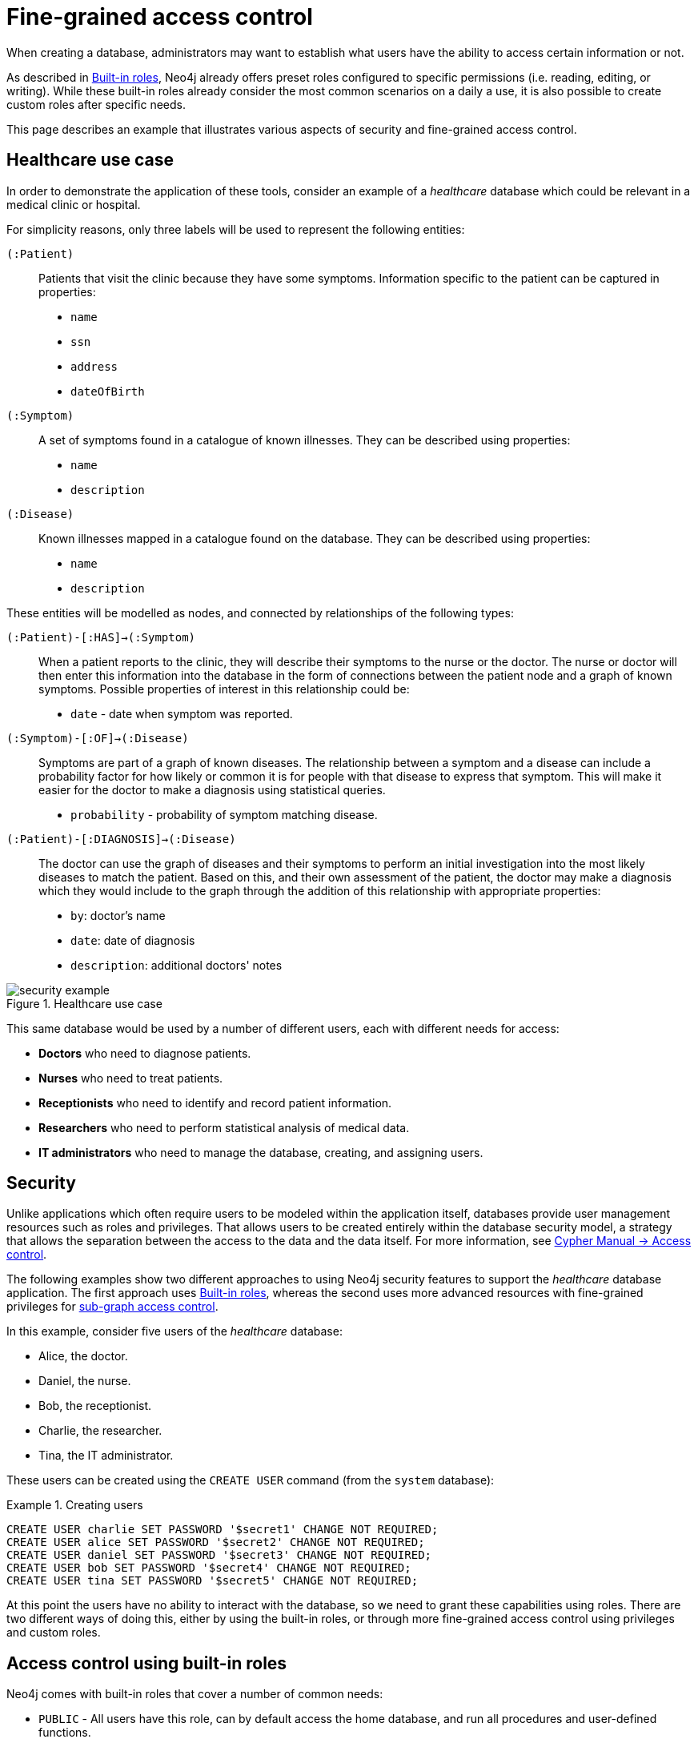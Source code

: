 [role=enterprise-edition]
[[auth-access-control]]
= Fine-grained access control
:description: Describes an example that illustrates various aspects of security and fine-grained access control. 

When creating a database, administrators may want to establish what users have the ability to access certain information or not.

As described in xref:authentication-authorization/built-in-roles/auth-built-in-roles[Built-in roles], Neo4j already offers preset roles configured to specific permissions (i.e. reading, editing, or writing). 
While these built-in roles already consider the most common scenarios on a daily a use, it is also possible to create custom roles after specific needs. 

This page describes an example that illustrates various aspects of security and fine-grained access control.

[[auth-access-control-use-case]]
== Healthcare use case

In order to demonstrate the application of these tools, consider an example of a _healthcare_ database which could be relevant in a medical clinic or hospital.

For simplicity reasons, only three labels will be used to represent the following entities:

[.compact]
`(:Patient)`::
Patients that visit the clinic because they have some symptoms.
Information specific to the patient can be captured in properties:
+
* `name`
* `ssn`
* `address`
* `dateOfBirth`

`(:Symptom)`::
A set of symptoms found in a catalogue of known illnesses.
They can be described using properties:
+
* `name`
* `description`

`(:Disease)`::
Known illnesses mapped in a catalogue found on the database. 
They can be described using properties:
+
* `name`
* `description`

These entities will be modelled as nodes, and connected by relationships of the following types:

[.compact]
`(:Patient)-[:HAS]->(:Symptom)`::
When a patient reports to the clinic, they will describe their symptoms to the nurse or the doctor.
The nurse or doctor will then enter this information into the database in the form of connections between the patient node and a graph of known symptoms.
Possible properties of interest in this relationship could be:
+
* `date` - date when symptom was reported.

`(:Symptom)-[:OF]->(:Disease)`::
Symptoms are part of a graph of known diseases.
The relationship between a symptom and a disease can include a probability factor for how likely or common it is for people with that disease to express that symptom.
This will make it easier for the doctor to make a diagnosis using statistical queries.
+
* `probability` - probability of symptom matching disease.

`(:Patient)-[:DIAGNOSIS]->(:Disease)`::
The doctor can use the graph of diseases and their symptoms to perform an initial investigation into the most likely diseases to match the patient.
Based on this, and their own assessment of the patient, the doctor may make a diagnosis which they would include to the graph through the addition of this relationship with appropriate properties:
+
* `by`: doctor's name
* `date`: date of diagnosis
* `description`: additional doctors' notes

image::security-example.png[title="Healthcare use case", role="middle"]

This same database would be used by a number of different users, each with different needs for access:

* *Doctors* who need to diagnose patients.
* *Nurses* who need to treat patients.
* *Receptionists* who need to identify and record patient information.
* *Researchers* who need to perform statistical analysis of medical data.
* *IT administrators* who need to manage the database, creating, and assigning users.


[[auth-access-control-security]]
== Security

Unlike applications which often require users to be modeled within the application itself, databases provide user management resources such as roles and privileges.
That allows users to be created entirely within the database security model, a strategy that allows the separation between the access to the data and the data itself.
For more information, see link:/docs/cypher-manual/{neo4j-version}/access-control/[Cypher Manual -> Access control].

The following examples show two different approaches to using Neo4j security features to support the _healthcare_ database application.
The first approach uses xref:authentication-authorization/built-in-roles/auth-built-in-roles[Built-in roles], whereas the second uses more advanced resources with fine-grained privileges for <<auth-access-control-using-privileges, sub-graph access control>>.

In this example, consider five users of the _healthcare_ database:

* Alice, the doctor.
* Daniel, the nurse.
* Bob, the receptionist.
* Charlie, the researcher.
* Tina, the IT administrator.

These users can be created using the `CREATE USER` command (from the `system` database):

.Creating users
====

[source, cypher]
----
CREATE USER charlie SET PASSWORD '$secret1' CHANGE NOT REQUIRED;
CREATE USER alice SET PASSWORD '$secret2' CHANGE NOT REQUIRED;
CREATE USER daniel SET PASSWORD '$secret3' CHANGE NOT REQUIRED;
CREATE USER bob SET PASSWORD '$secret4' CHANGE NOT REQUIRED;
CREATE USER tina SET PASSWORD '$secret5' CHANGE NOT REQUIRED;
----

====


At this point the users have no ability to interact with the database, so we need to grant these capabilities using roles.
There are two different ways of doing this, either by using the built-in roles, or through more fine-grained access control using privileges and custom roles.


[[auth-access-control-using-built-in-roles]]
== Access control using built-in roles

Neo4j comes with built-in roles that cover a number of common needs:

* `PUBLIC` - All users have this role, can by default access the home database, and run all procedures and user-defined functions.
* `reader` - Can read data from all databases.
* `editor` - Can read and update all databases, but not expand the schema with new labels, relationship types or property names.
* `publisher` - Can read and edit, as well as add new labels, relationship types, and property names.
* `architect` - Has all the capabilities of the publisher as well as the ability to manage indexes and constraints.
* `admin` - Can perform architect actions as well as manage databases, users, roles, and privileges.

Consider Charlie from the example of users. As a researcher, he will not need write access to the database, so he is assigned the `reader` role.

On the other hand, Alice (the doctor), Daniel (the nurse), and Bob (the receptionist) all need to update the database with new patient information, but do not need to expand the schema with new labels, relationship types, property names or indexes. 
For this reason, it is possible to assign them all the `editor` role.

In the case of Tina, the IT admnistrator who installs and manages the database, in order to do her job, she needs to be assigned the `admin` role. 

Here is how to grant roles to the users:

.Granting roles
====

[source, cypher]
----
GRANT ROLE reader TO charlie;
GRANT ROLE editor TO alice;
GRANT ROLE editor TO daniel;
GRANT ROLE editor TO bob;
GRANT ROLE admin TO tina;
----

====

[[auth-access-control-using-privileges]]
== Sub-graph access control using privileges]

A limitation of the previously described approach is that it does allow all users to see all the data on the database.
In many real-world scenarios though, it would be preferable to establish some access restrictions.

For example, you may want to limit the researcher's access to the patients' personal information or restrict the receptionist from writing new labels on the database.
While these restrictions could be coded into the application layer, it is possible and rather *more secure* to enforce fine-grained restrictions directly within the Neo4j security model by creating custom roles and assigning specific privileges to them.

Since new custom roles will be created, it is important to first revoke the current roles from the users assigned to them:

[source, cypher]
----
REVOKE ROLE reader FROM charlie;
REVOKE ROLE editor FROM alice;
REVOKE ROLE editor FROM daniel;
REVOKE ROLE editor FROM bob;
REVOKE ROLE admin FROM tina;
----
====

Now you can create custom roles based on the concept of _privileges_, which allow more control over what each user is capable of doing.
To properly assign those privileges, start by identifying each type of user:

[.compact]
Doctor::
Should be able to read and write most of the graph, but be prevented from reading the patients' address.
Has the permission to save _diagnoses_ to the database, but not expand the schema with new concepts.
Receptionist::
Should be able to read and write all patient data, but not be able to see the symptoms, diseases, or diagnoses.
Researcher::
Should be able to perform statistical analysis of all data, except patients’ personal information, to which they should have restricted access. 
To illustrate two different ways of setting up the same effective privileges, two roles will be created for comparison.
Nurse::
Should be able to perform all tasks that both the doctor and the receptionist can do.
Granting both roles (doctor and receptionist) to the nurse does not work as expected. 
It will be demonstrated why you should create a dedicated `nurse` role instead.
Junior nurse::
While the senior nurse is able to save diagnoses just as a doctor can, some nurses (junior) might not be allowed to do that.
Creating another role from scratch is an option, but the same output can be achieved by combining the `nurse` role with a new `disableDiagnoses` role that specifically restricts that activity.
IT administrator::
This role is very similar to the built-in `admin` role, except that it should not allow access to the patients' `SSN` or be able to save a diagnosis, a privilege restricted to medical professionals.
To achieve this, the built-in `admin` role can be copied and modified accordingly.
User manager::
This user should have similar access as the IT administrator, but with more restrictions.
To achieve that, a new role can be created from scratch and only specific administrative capabilities can be assigned to it.

// .Creating custom roles
// ====
// [source, cypher]
// ----
// CREATE ROLE doctor;
// CREATE ROLE receptionist;
// CREATE ROLE nurse;
// CREATE ROLE researcherB;
// CREATE ROLE researcherW;
// CREATE ROLE disableDiagnoses;
// CREATE ROLE itadmin AS COPY OF admin;
// CREATE ROLE userManager;
// ----
// ====

Before creating the new roles and assigning them to Alice, Bob, Daniel, Charlie, and Tina, it is important to define the privileges each role should have.
Since all users need `ACCESS` privilege to the `healthcare` database, this can be set through the `PUBLIC` role instead of all the individual roles:

====
[source, cypher]
----
GRANT ACCESS ON DATABASE healthcare TO PUBLIC;
----
====

=== Privileges of `itadmin`

This role can be created as a copy of the built-in `admin` role:

====
[source, cypher, role=systemcmd]
----
CREATE ROLE itadmin AS COPY OF admin;
----
====

Then you need to *deny* the two specific actions this role is not supposed to perform:

* Read any patients' social security number (`SSN`).
* Submit medical diagnoses.

====
[source, cypher, role=systemcmd]
----
DENY READ {ssn} ON GRAPH healthcare NODES Patient TO itadmin;
DENY CREATE ON GRAPH healthcare RELATIONSHIPS DIAGNOSIS TO itadmin;
----
====

The complete set of privileges available to users assigned the `itadmin` role can be viewed using the following command:

====
[source, cypher, role=systemcmd]
----
SHOW ROLE itadmin PRIVILEGES AS COMMANDS;
----
----
+-------------------------------------------------------------------------+
| command                                                                 |
+-------------------------------------------------------------------------+
| "GRANT ACCESS ON DATABASE * TO `itadmin`"                               |
| "GRANT MATCH {*} ON GRAPH * NODE * TO `itadmin`"                        |
| "GRANT MATCH {*} ON GRAPH * RELATIONSHIP * TO `itadmin`"                |
| "GRANT WRITE ON GRAPH * TO `itadmin`"                                   |
| "GRANT INDEX MANAGEMENT ON DATABASE * TO `itadmin`"                     |
| "GRANT CONSTRAINT MANAGEMENT ON DATABASE * TO `itadmin`"                |
| "GRANT NAME MANAGEMENT ON DATABASE * TO `itadmin`"                      |
| "GRANT START ON DATABASE * TO `itadmin`"                                |
| "GRANT STOP ON DATABASE * TO `itadmin`"                                 |
| "GRANT TRANSACTION MANAGEMENT (*) ON DATABASE * TO `itadmin`"           |
| "GRANT ALL DBMS PRIVILEGES ON DBMS TO `itadmin`"                        |
| "DENY READ {ssn} ON GRAPH `healthcare` NODE Patient TO `itadmin`"       |
| "DENY CREATE ON GRAPH `healthcare` RELATIONSHIP DIAGNOSIS TO `itadmin`" |
+-------------------------------------------------------------------------+
----
====

[NOTE]
====
Privileges that were granted or denied earlier can be revoked using link:/docs/cypher-manual/{neo4j-version}/access-control/manage-privileges/#access-control-revoke-privileges[the `REVOKE` command].
====

To provide the IT administrator `tina` these privileges, she must be assigned the new role `itadmin`:

====
[source, cypher, role=systemcmd]
----
neo4j@system> GRANT ROLE itadmin TO tina;
----
====

To demonstrate that Tina is not able to see the patients' `SSN`, you can login to `healthcare` as `tina` and run the query:

[source, cypher]
----
MATCH (n:Patient)
 WHERE n.dateOfBirth < date('1972-06-12')
RETURN n.name, n.ssn, n.address, n.dateOfBirth;
----

----
+--------------------------------------------------------------------+
| n.name          | n.ssn | n.address                | n.dateOfBirth |
+--------------------------------------------------------------------+
| "Mary Stone"    | NULL  | "1 secret way, downtown" | 1970-01-15    |
| "Ally Anderson" | NULL  | "1 secret way, downtown" | 1970-08-20    |
| "Sally Stone"   | NULL  | "1 secret way, downtown" | 1970-03-12    |
| "Jane Stone"    | NULL  | "1 secret way, downtown" | 1970-07-21    |
| "Ally Svensson" | NULL  | "1 secret way, downtown" | 1971-08-15    |
| "Jane Svensson" | NULL  | "1 secret way, downtown" | 1972-05-12    |
| "Ally Svensson" | NULL  | "1 secret way, downtown" | 1971-07-30    |
+--------------------------------------------------------------------+
----

The results make it seem as if these nodes do not even have an `SSN` field.
This is a key feature of the security model, that users cannot tell the difference between data that is not there, and data that is hidden using fine-grained read privileges.

Now considering that the `itadmin` role was denied the ability to save diagnoses (as this is a critical medical function reserved for only doctors and senior medical staff), you can test that by trying to create `DIAGNOSIS` relationships:

[source, cypher]
----
MATCH (n:Patient), (d:Disease)
CREATE (n)-[:DIAGNOSIS]->(d);
----

[role=erroronlyqueryresult]
----
Create relationship with type 'DIAGNOSIS' is not allowed for user 'tina' with roles [PUBLIC, itadmin].
----

[NOTE]
====
Restrictions to reading data do not result in errors, they only make it appear as if the data is not there.
However, restrictions to updating the graph will output an appropriate error when the user attempts to perform this action they are not allowed to.
====

=== Privileges of `researcher`

The researcher Charlie was previously a read-only user.
To assign him the desired permissions, you can do something similar to what was done with the `itadmin` role, this time copying and modifying the `reader` role.

Another way to do it is by creating a new role from scratch and then either granting or denying a list of privileges:

* *Denying privileges*:
+
You can grant the role `researcher` the ability to find all nodes and read all properties (much like the `reader` role), but deny read access to the `Patient` properties.
This way, the researcher will be unable to see patients' information such as `name`, `SSN`, and `address`.
This approach has a problem though: if more properties are added to the `Patient` nodes _after_ the restrictions were assigned to the `researcher` role, these new properties will automatically be visible to the researcher -- a possibly undesirable outcome.
+
To avoid that, you can rather deny _specific_ privileges:
+
[source, cypher, role=systemdb]
----
// First create the role
CREATE ROLE researcherB;
// Then grant access to everything
GRANT MATCH {*}
    ON GRAPH healthcare
    TO researcherB;
// And deny read on specific node properties
DENY READ {name, address, ssn}
    ON GRAPH healthcare
    NODES Patient
    TO researcherB;
// And finally deny traversal of the doctors diagnosis
DENY TRAVERSE
    ON GRAPH healthcare
    RELATIONSHIPS DIAGNOSIS
    TO researcherB;
----
====

* *Granting privileges*:
+
Another alternative is to only provide specific access to the properties the researcher is allowed to see.
This way, the addition of new properties (for instance, to a `Patient` node) will not automatically make them visible to users assigned with this role.
In case you wish to make them visible though, you will need to explicitly grant read access:

[source, cypher]
----
// Create the role first
CREATE ROLE researcherW
// Allow the researcher to find all nodes
GRANT TRAVERSE
    ON GRAPH healthcare
    NODES *
    TO researcherW;
// Now only allow the researcher to traverse specific relationships
GRANT TRAVERSE
    ON GRAPH healthcare
    RELATIONSHIPS HAS, OF
    TO researcherW;
// Allow reading of all properties of medical metadata
GRANT READ {*}
    ON GRAPH healthcare
    NODES Symptom, Disease
    TO researcherW;
// Allow reading of all properties of the disease-symptom relationship
GRANT READ {*}
    ON GRAPH healthcare
    RELATIONSHIPS OF
    TO researcherW;
// Only allow reading dateOfBirth for research purposes
GRANT READ {dateOfBirth}
    ON GRAPH healthcare
    NODES Patient
    TO researcherW;
----
====

In order to test that the researcher Charlie now has the specified privileges, assign him the `researcherB` role (with specifically denied privileges):

====
[source, cypher, role=systemcmd]
----
GRANT ROLE researcherB TO charlie;
----
====

You can also use a version of the `SHOW PRIVILEGES` command to see Charlie's access rights, which are a combination of those assigned to the `researcherB` and `PUBLIC` roles:

====
[source, cypher, role=systemcmd]
----
neo4j@system> SHOW USER charlie PRIVILEGES AS COMMANDS;
----
----
+-----------------------------------------------------------------------+
| command                                                               |
+-----------------------------------------------------------------------+
| "GRANT ACCESS ON HOME DATABASE TO $role"                              |
| "GRANT ACCESS ON DATABASE `healthcare` TO $role"                      |
| "GRANT EXECUTE PROCEDURE * ON DBMS TO $role"                          |
| "GRANT EXECUTE FUNCTION * ON DBMS TO $role"                           |
| "GRANT MATCH {*} ON GRAPH `healthcare` NODE * TO $role"               |
| "GRANT MATCH {*} ON GRAPH `healthcare` RELATIONSHIP * TO $role"       |
| "DENY TRAVERSE ON GRAPH `healthcare` RELATIONSHIP DIAGNOSIS TO $role" |
| "DENY READ {address} ON GRAPH `healthcare` NODE Patient TO $role"     |
| "DENY READ {name} ON GRAPH `healthcare` NODE Patient TO $role"        |
| "DENY READ {ssn} ON GRAPH `healthcare` NODE Patient TO $role"         |
+-----------------------------------------------------------------------+
----
====

Now when Charlie logs into the `healthcare` database and tries to run a command similar to the one previously used by the `itadmin`, he will see different results:

[source, cypher]
----
MATCH (n:Patient)
 WHERE n.dateOfBirth < date('1972-06-12')
RETURN n.name, n.ssn, n.address, n.dateOfBirth;
----

----
+--------------------------------------------+
| n.name | n.ssn | n.address | n.dateOfBirth |
+--------------------------------------------+
| NULL   | NULL  | NULL      | 1971-05-31    |
| NULL   | NULL  | NULL      | 1971-04-17    |
| NULL   | NULL  | NULL      | 1971-12-27    |
| NULL   | NULL  | NULL      | 1970-02-13    |
| NULL   | NULL  | NULL      | 1971-02-04    |
| NULL   | NULL  | NULL      | 1971-05-10    |
| NULL   | NULL  | NULL      | 1971-02-21    |
+--------------------------------------------+
----

Only the date of birth is available, so that the researcher Charlie may now perform statistical analysis, for example.
Another query Charlie could try is to find the ten diseases a patient younger than 25 is most likely to be diagnosed with, listed by probability:

[source, cypher]
----
WITH datetime() - duration({years:25}) AS timeLimit
MATCH (n:Patient)
WHERE n.dateOfBirth > date(timeLimit)
MATCH (n)-[h:HAS]->(s:Symptom)-[o:OF]->(d:Disease)
WITH d.name AS disease, o.probability AS prob
RETURN disease, sum(prob) AS score ORDER BY score DESC LIMIT 10;
----

----
+-------------------------------------------+
| disease               | score             |
+-------------------------------------------+
| "Acute Argitis"       | 95.05395287286318 |
| "Chronic Someitis"    | 88.7220337139605  |
| "Chronic Placeboitis" | 88.43609533058974 |
| "Acute Whatitis"      | 83.23493746472457 |
| "Acute Otheritis"     | 82.46129768949129 |
| "Chronic Otheritis"   | 82.03650063794025 |
| "Acute Placeboitis"   | 77.34207326583929 |
| "Acute Yellowitis"    | 76.34519967465832 |
| "Chronic Whatitis"    | 73.73968070128234 |
| "Chronic Yellowitis"  | 71.58791287376775 |
+-------------------------------------------+
----

If the `researcherB` role is revoked to Charlie, but `researcherW` is granted, when re-running these queries, the same results will be obtained.

[NOTE]
Privileges that were granted or denied earlier can be revoked using link:/docs/cypher-manual/{neo4j-version}/access-control/manage-privileges/#access-control-revoke-privileges[the `REVOKE` command].

=== Privileges of `doctor`

Doctors should be given the ability to read and write almost everything, except the patients' `address` property, for instance.
This role can be built from scratch by assigning full read and write access, and then specifically denying access to the `address` property:

====
[source, cypher]
----
CREATE ROLE doctor;
GRANT TRAVERSE ON GRAPH healthcare TO doctor;
GRANT READ {*} ON GRAPH healthcare TO doctor;
GRANT WRITE ON GRAPH healthcare TO doctor;
DENY READ {address} ON GRAPH healthcare NODES Patient TO doctor;
DENY SET PROPERTY {address} ON GRAPH healthcare NODES Patient TO doctor;
----
====

To allow the doctor Alice to have these privileges, grant her this new role:

====
[source, cypher]
----
neo4j@system> GRANT ROLE doctor TO alice;
----
====

To demonstrate that Alice is not able to see patient addresses, log in as `alice` to `healthcare` and run the query:

[source, cypher]
----
MATCH (n:Patient)
 WHERE n.dateOfBirth < date('1972-06-12')
RETURN n.name, n.ssn, n.address, n.dateOfBirth;
----

----
+-------------------------------------------------------+
| n.name          | n.ssn   | n.address | n.dateOfBirth |
+-------------------------------------------------------+
| "Jack Anderson" | 1234647 | NULL      | 1970-07-23    |
| "Joe Svensson"  | 1234659 | NULL      | 1972-06-07    |
| "Mary Jackson"  | 1234568 | NULL      | 1971-10-19    |
| "Jack Jackson"  | 1234583 | NULL      | 1971-05-04    |
| "Ally Smith"    | 1234590 | NULL      | 1971-12-07    |
| "Ally Stone"    | 1234606 | NULL      | 1970-03-29    |
| "Mark Smith"    | 1234610 | NULL      | 1971-03-30    |
+-------------------------------------------------------+
----

As result, the doctor has the expected privileges, including being able to see the patients' `SSN`, but not their address.

The doctor is also able to see all other node types:

[source, cypher]
----
MATCH (n) WITH labels(n) AS labels
RETURN labels, count(*);
----

----
+------------------------+
| labels      | count(*) |
+------------------------+
| ["Patient"] | 101      |
| ["Symptom"] | 10       |
| ["Disease"] | 12       |
+------------------------+
----

In addition, the doctor can traverse the graph, finding symptoms and diseases connected to patients:

[source, cypher]
----
MATCH (n:Patient)-[:HAS]->(s:Symptom)-[:OF]->(d:Disease)
  WHERE n.ssn = 1234657
RETURN n.name, d.name, count(s) AS score ORDER BY score DESC;
----

The resulting table shows which are the most likely diagnoses based on symptoms.
The doctor can use this table to facilitate further questioning and testing of the patient in order to decide on the final diagnosis.

----
+--------------------------------------------------+
| n.name           | d.name                | score |
+--------------------------------------------------+
| "Sally Anderson" | "Chronic Otheritis"   | 4     |
| "Sally Anderson" | "Chronic Yellowitis"  | 3     |
| "Sally Anderson" | "Chronic Placeboitis" | 3     |
| "Sally Anderson" | "Acute Whatitis"      | 2     |
| "Sally Anderson" | "Acute Yellowitis"    | 2     |
| "Sally Anderson" | "Chronic Someitis"    | 2     |
| "Sally Anderson" | "Chronic Argitis"     | 2     |
| "Sally Anderson" | "Chronic Whatitis"    | 2     |
| "Sally Anderson" | "Acute Someitis"      | 1     |
| "Sally Anderson" | "Acute Argitis"       | 1     |
| "Sally Anderson" | "Acute Otheritis"     | 1     |
+--------------------------------------------------+
----

Once the doctor has investigated further, they would be able to decide on the diagnosis and save that result to the database:

[source, cypher]
----
WITH datetime({epochmillis:timestamp()}) AS now
WITH now, date(now) as today
MATCH (p:Patient)
  WHERE p.ssn = 1234657
MATCH (d:Disease)
  WHERE d.name = "Chronic Placeboitis"
MERGE (p)-[i:DIAGNOSIS {by: 'Alice'}]->(d)
  ON CREATE SET i.created_at = now, i.updated_at = now, i.date = today
  ON MATCH SET i.updated_at = now
RETURN p.name, d.name, i.by, i.date, duration.between(i.created_at, i.updated_at) AS updated;
----

This allows the doctor to record their diagnosis as well as take note of previous diagnoses:

----
+----------------------------------------------------------------------------------------+
| p.name           | d.name                | i.by    | i.date     | updated              |
+----------------------------------------------------------------------------------------+
| "Sally Anderson" | "Chronic Placeboitis" | "Alice" | 2020-05-29 | P0M0DT213.076000000S |
+----------------------------------------------------------------------------------------+
----

[NOTE]
====
Creating the `DIAGNOSIS` relationship for the first time requires the privilege to create new types.
This is also true for the property names `doctor`, `created_at`, and `updated_at`.
It can be fixed by either granting the doctor `NAME MANAGEMENT` privileges or by pre-creating the missing types.
The latter would be more precise and can be achieved by running, as an administrator, the procedures `db.createRelationshipType` and `db.createProperty` with appropriate arguments.
====

=== Privileges of `receptionist`

Receptionists should only be able to manage patient information.
They are not allowed to find or read any other parts of the graph.
In addition, they should be able to create and delete patients, but not any other nodes:

====
[source, cypher, role=systemdb]
----
CREATE ROLE receptionist;
GRANT MATCH {*} ON GRAPH healthcare NODES Patient TO receptionist;
GRANT CREATE ON GRAPH healthcare NODES Patient TO receptionist;
GRANT DELETE ON GRAPH healthcare NODES Patient TO receptionist;
GRANT SET PROPERTY {*} ON GRAPH healthcare NODES Patient TO receptionist;
----
====

It would have been simpler to grant global `WRITE` privileges to the receptionist Bob.
However, this would have the unfortunate side effect of allowing him the ability to create other nodes, like new `Symptom` nodes, even though he would subsequently be unable to find or read those same nodes.
While there are use cases in which it is desirable to have roles able to create data they cannot read, that is not the case of this model.

With that in mind, grant the receptionist Bob his new `receptionist` role:

====
[source, cypher]
----
neo4j@system> GRANT ROLE receptionist TO bob;
----
====

With these privileges, if Bob tries to read the entire database, he will still only see the patients:

[source, cypher]
----
MATCH (n) WITH labels(n) AS labels
RETURN labels, count(*);
----

----
+------------------------+
| labels      | count(*) |
+------------------------+
| ["Patient"] | 101      |
+------------------------+
----

However, Bob is able to see all fields of the patients' records:

[source, cypher]
----
MATCH (n:Patient)
 WHERE n.dateOfBirth < date('1972-06-12')
RETURN n.name, n.ssn, n.address, n.dateOfBirth;
----

----
+----------------------------------------------------------------------+
| n.name          | n.ssn   | n.address                | n.dateOfBirth |
+----------------------------------------------------------------------+
| "Mark Stone"    | 1234666 | "1 secret way, downtown" | 1970-08-04    |
| "Sally Jackson" | 1234633 | "1 secret way, downtown" | 1970-10-21    |
| "Bob Stone"     | 1234581 | "1 secret way, downtown" | 1972-02-16    |
| "Ally Anderson" | 1234582 | "1 secret way, downtown" | 1970-05-13    |
| "Mark Svensson" | 1234594 | "1 secret way, downtown" | 1970-01-16    |
| "Bob Anderson"  | 1234597 | "1 secret way, downtown" | 1970-09-23    |
| "Jack Svensson" | 1234599 | "1 secret way, downtown" | 1971-02-13    |
| "Mark Jackson"  | 1234618 | "1 secret way, downtown" | 1970-03-28    |
| "Jack Jackson"  | 1234623 | "1 secret way, downtown" | 1971-04-02    |
+----------------------------------------------------------------------+
----

[[detach-delete-restricted-user]]

With the `receptionist` role, Bob can delete any new patient nodes he has just created, but he will not be able to delete patients that have already received diagnoses, since those are connected to parts of the graph that Bob cannot see. 
Here is a demonstration of both scenarios:

[source, cypher]
----
CREATE (n:Patient {
  ssn:87654321,
  name: 'Another Patient',
  email: 'another@example.com',
  address: '1 secret way, downtown',
  dateOfBirth: date('2001-01-20')
})
RETURN n.name, n.dateOfBirth;
----

----
+-----------------------------------+
| n.name            | n.dateOfBirth |
+-----------------------------------+
| "Another Patient" | 2001-01-20    |
+-----------------------------------+
----

The receptionist is able to modify any patient record:

[source, cypher]
----
MATCH (n:Patient)
WHERE n.ssn = 87654321
SET n.address = '2 streets down, uptown'
RETURN n.name, n.dateOfBirth, n.address;
----

----
+--------------------------------------------------------------+
| n.name            | n.dateOfBirth | n.address                |
+--------------------------------------------------------------+
| "Another Patient" | 2001-01-20    | "2 streets down, uptown" |
+--------------------------------------------------------------+
----

The receptionist is also able to delete this recently created patient because it is not connected to any other records:

[source, cypher]
----
MATCH (n:Patient)
 WHERE n.ssn = 87654321
DETACH DELETE n;
----

However, if the receptionist attempts to delete a patient that has existing diagnoses, this will fail:

[source, cypher]
----
MATCH (n:Patient)
 WHERE n.ssn = 1234610
DETACH DELETE n;
----

[role=erroronlyqueryresult]
----
org.neo4j.graphdb.ConstraintViolationException: Cannot delete node<42>, because it still has relationships. To delete this node, you must first delete its relationships.
----

The reason why this query fails is that, while Bob can find the `(:Patient)` node, he does not have sufficient traverse rights to find nor delete the outgoing relationships from it.
Either he needs to ask Tina the `itadmin` for help for this task, or you can add more privileges to the `receptionist` role:

====
[source, cypher, role=systemcmd]
----
GRANT TRAVERSE ON GRAPH healthcare NODES Symptom, Disease TO receptionist;
GRANT TRAVERSE ON GRAPH healthcare RELATIONSHIPS HAS, DIAGNOSIS TO receptionist;
GRANT DELETE ON GRAPH healthcare RELATIONSHIPS HAS, DIAGNOSIS TO receptionist;
----
====

[NOTE]
====
Privileges that were granted or denied earlier can be revoked using link:/docs/cypher-manual/{neo4j-version}/access-control/manage-privileges/#access-control-revoke-privileges[the `REVOKE` command].
====

=== Privileges of nurses

Nurses should have the capabilities of both doctors and receptionists, but assigning them both the `doctor` and `receptionist` roles might not have the expected effect.
If those two roles were created with `GRANT` privileges only, combining them would be simply cumulative.
But if the `doctor` role contains some `DENY` privileges, these always overrule `GRANT`.
This means that the nurse will still have the same restrictions as a doctor, which is not what is intended here.

To demonstrate this, you can assign the `doctor` role to the nurse Daniel:

====
[source, cypher]
----
neo4j@system> GRANT ROLE doctor, receptionist TO daniel;
----
====

Daniel should now have a combined set of privileges:

====
[source, cypher, role=systemdb]
----
SHOW USER daniel PRIVILEGES AS COMMANDS;
----
----
+---------------------------------------------------------------------------+
| command                                                                   |
+---------------------------------------------------------------------------+
| "GRANT ACCESS ON HOME DATABASE TO $role"                                  |
| "GRANT ACCESS ON DATABASE `healthcare` TO $role"                          |
| "GRANT EXECUTE PROCEDURE * ON DBMS TO $role"                              |
| "GRANT EXECUTE FUNCTION * ON DBMS TO $role"                               |
| "GRANT TRAVERSE ON GRAPH `healthcare` NODE * TO $role"                    |
| "GRANT TRAVERSE ON GRAPH `healthcare` RELATIONSHIP * TO $role"            |
| "GRANT READ {*} ON GRAPH `healthcare` NODE * TO $role"                    |
| "GRANT READ {*} ON GRAPH `healthcare` RELATIONSHIP * TO $role"            |
| "GRANT MATCH {*} ON GRAPH `healthcare` NODE Patient TO $role"             |
| "GRANT WRITE ON GRAPH `healthcare` TO $role"                              |
| "GRANT SET PROPERTY {*} ON GRAPH `healthcare` NODE Patient TO $role"      |
| "GRANT CREATE ON GRAPH `healthcare` NODE Patient TO $role"                |
| "GRANT DELETE ON GRAPH `healthcare` NODE Patient TO $role"                |
| "DENY READ {address} ON GRAPH `healthcare` NODE Patient TO $role"         |
| "DENY SET PROPERTY {address} ON GRAPH `healthcare` NODE Patient TO $role" |
+---------------------------------------------------------------------------+
----
====

[NOTE]
====
Privileges that were granted or denied earlier can be revoked using link:/docs/cypher-manual/{neo4j-version}/access-control/manage-privileges/#access-control-revoke-privileges[the `REVOKE` command].
====

Now the intention is that a nurse can perform the actions of a receptionist, which means they should be able to read and write the `address` field of the `Patient` nodes.
To do so, the nurse can run the following query:

[source, cypher]
----
MATCH (n:Patient)
 WHERE n.dateOfBirth < date('1972-06-12')
RETURN n.name, n.ssn, n.address, n.dateOfBirth;
----

Which will return these results:

----
+-------------------------------------------------------+
| n.name          | n.ssn   | n.address | n.dateOfBirth |
+-------------------------------------------------------+
| "Jane Anderson" | 1234572 | NULL      | 1971-05-26    |
| "Mark Stone"    | 1234586 | NULL      | 1972-06-07    |
| "Joe Smith"     | 1234595 | NULL      | 1970-12-28    |
| "Joe Jackson"   | 1234603 | NULL      | 1970-08-31    |
| "Jane Jackson"  | 1234628 | NULL      | 1972-01-31    |
| "Mary Anderson" | 1234632 | NULL      | 1971-01-07    |
| "Jack Svensson" | 1234639 | NULL      | 1970-01-06    |
+-------------------------------------------------------+
----

As expected, the `address` field is invisible to the nurse.
This happens because, as previously described, `DENY` privileges _always_ overrule `GRANT`.
Since both roles `doctor` and `receptionist` were assigned to the nurse, the `DENIED` privileges of the `doctor` role are overruling the `GRANTED` privileges of the `receptionist`.
Even if the nurse tries to write the address field, they would receive an error, and that is not what is aimed here.
To correct that, you can:

* Redefine the `doctor` role with only grants and define each `Patient` property the doctor should be able to read.
* Redefine the `nurse` role with the actual intended behavior.

The second option is simpler if you consider that the nurse is essentially the doctor without the `address` restrictions.
In this case, you need to create a `nurse` role from scratch:

====
[source, cypher, role=systemdb]
----
CREATE ROLE nurse
GRANT TRAVERSE ON GRAPH healthcare TO nurse;
GRANT READ {*} ON GRAPH healthcare TO nurse;
GRANT WRITE ON GRAPH healthcare TO nurse;
----
====

Now you assign the `nurse` role to the nurse Daniel, but remember to revoke the `doctor` and the `receptionist` roles so there are no privileges being overridden:

====
[source, cypher, role=systemdb]
----
REVOKE ROLE doctor FROM daniel;
REVOKE ROLE receptionist FROM daniel;
GRANT ROLE nurse TO daniel;
----
====

This time, when the nurse Daniel takes another look at the patient records, he will see the `address` fields:

[source, cypher]
----
MATCH (n:Patient)
 WHERE n.dateOfBirth < date('1972-06-12')
RETURN n.name, n.ssn, n.address, n.dateOfBirth;
----
----
+----------------------------------------------------------------------+
| n.name          | n.ssn   | n.address                | n.dateOfBirth |
+----------------------------------------------------------------------+
| "Jane Anderson" | 1234572 | "1 secret way, downtown" | 1971-05-26    |
| "Mark Stone"    | 1234586 | "1 secret way, downtown" | 1972-06-07    |
| "Joe Smith"     | 1234595 | "1 secret way, downtown" | 1970-12-28    |
| "Joe Jackson"   | 1234603 | "1 secret way, downtown" | 1970-08-31    |
| "Jane Jackson"  | 1234628 | "1 secret way, downtown" | 1972-01-31    |
| "Mary Anderson" | 1234632 | "1 secret way, downtown" | 1971-01-07    |
| "Jack Svensson" | 1234639 | "1 secret way, downtown" | 1970-01-06    |
+----------------------------------------------------------------------+
----

The other main action that the `nurse` role should be able to perform is the primary `doctor` action of saving a diagnosis to the database:

[source, cypher]
----
WITH date(datetime({epochmillis:timestamp()})) AS today
MATCH (p:Patient)
  WHERE p.ssn = 1234657
MATCH (d:Disease)
  WHERE d.name = "Chronic Placeboitis"
MERGE (p)-[i:DIAGNOSIS {by: 'Daniel'}]->(d)
  ON CREATE SET i.date = today
RETURN p.name, d.name, i.by, i.date;
----
----
+------------------------------------------------------------------+
| p.name           | d.name                | i.by     | i.date     |
+------------------------------------------------------------------+
| "Sally Anderson" | "Chronic Placeboitis" | "Daniel" | 2020-05-29 |
+------------------------------------------------------------------+
----

Performing this action, otherwise reserved for the `doctor` role, involves more responsibility for the `nurse`.
There might be nurses that should not be entrusted with this option, which is why you can divide the `nurse` role into _senior_ and _junior_ nurses, for example.
Currently, Daniel is a senior nurse.

=== Privileges of junior nurses

Previously, creating the `nurse` role by combining the `doctor` and `receptionist` roles led to an undesired scenario as the `DENIED` privileges of the `doctor` role overrode the `GRANTED` privileges of the `receptionist`.
In that case, the objective was to enhance the permissions of the _senior_ nurse, but when it comes to the _junior_ nurse, they should be able to perform the same actions as the _senior_, except adding diagnoses to the database.

To achieve this, you can create a special role that contains specifically only the additional restrictions:

====
[source, cypher, role=systemdb]
----
CREATE ROLE disableDiagnoses;
DENY CREATE ON GRAPH healthcare RELATIONSHIPS DIAGNOSIS TO disableDiagnoses;
----
====

And then assign this new role to the nurse Daniel, so you can test the behavior:

====
[source, cypher, role=systemdb]
----
GRANT ROLE disableDiagnoses TO daniel;
----
====

If you check now what privileges Daniel has, it will be the combination of the two roles `nurse` and `disableDiagnoses`:

====
[source, cypher, role=systemdb]
----
neo4j@system> SHOW USER daniel PRIVILEGES AS COMMANDS;
----
----
+---------------------------------------------------------------------+
| command                                                             |
+---------------------------------------------------------------------+
| "GRANT ACCESS ON HOME DATABASE TO $role"                            |
| "GRANT ACCESS ON DATABASE `healthcare` TO $role"                    |
| "GRANT EXECUTE PROCEDURE * ON DBMS TO $role"                        |
| "GRANT EXECUTE FUNCTION * ON DBMS TO $role"                         |
| "GRANT TRAVERSE ON GRAPH `healthcare` NODE * TO $role"              |
| "GRANT TRAVERSE ON GRAPH `healthcare` RELATIONSHIP * TO $role"      |
| "GRANT READ {*} ON GRAPH `healthcare` NODE * TO $role"              |
| "GRANT READ {*} ON GRAPH `healthcare` RELATIONSHIP * TO $role"      |
| "GRANT WRITE ON GRAPH `healthcare` TO $role"                        |
| "DENY CREATE ON GRAPH `healthcare` RELATIONSHIP DIAGNOSIS TO $role" |
+---------------------------------------------------------------------+
----
====

Daniel can still see the address fields, and can even perform the diagnosis investigation that the `doctor` can perform:

[source, cypher]
----
MATCH (n:Patient)-[:HAS]->(s:Symptom)-[:OF]->(d:Disease)
WHERE n.ssn = 1234650
RETURN n.ssn, n.name, d.name, count(s) AS score ORDER BY score DESC;
----
----
+--------------------------------------------------------+
| n.ssn   | n.name       | d.name                | score |
+--------------------------------------------------------+
| 1234650 | "Mark Smith" | "Chronic Whatitis"    | 3     |
| 1234650 | "Mark Smith" | "Chronic Someitis"    | 3     |
| 1234650 | "Mark Smith" | "Acute Someitis"      | 2     |
| 1234650 | "Mark Smith" | "Chronic Otheritis"   | 2     |
| 1234650 | "Mark Smith" | "Chronic Yellowitis"  | 2     |
| 1234650 | "Mark Smith" | "Chronic Placeboitis" | 2     |
| 1234650 | "Mark Smith" | "Acute Otheritis"     | 2     |
| 1234650 | "Mark Smith" | "Chronic Argitis"     | 2     |
| 1234650 | "Mark Smith" | "Acute Placeboitis"   | 2     |
| 1234650 | "Mark Smith" | "Acute Yellowitis"    | 1     |
| 1234650 | "Mark Smith" | "Acute Argitis"       | 1     |
| 1234650 | "Mark Smith" | "Acute Whatitis"      | 1     |
+--------------------------------------------------------+
----

But when he tries to save a diagnosis to the database, he will be denied that action:

[source, cypher]
----
WITH date(datetime({epochmillis:timestamp()})) AS today
MATCH (p:Patient)
  WHERE p.ssn = 1234650
MATCH (d:Disease)
  WHERE d.name = "Chronic Placeboitis"
MERGE (p)-[i:DIAGNOSIS {by: 'Daniel'}]->(d)
  ON CREATE SET i.date = today
RETURN p.name, d.name, i.by, i.date;
----
[role=erroronlyqueryresult]
----
Create relationship with type 'DIAGNOSIS' is not allowed for user 'daniel' with roles [PUBLIC, disableDiagnoses, nurse].
----

To promote Daniel back to senior nurse, revoke the role that introduced the restriction:

====
[source, cypher, role=systemdb]
----
REVOKE ROLE disableDiagnoses FROM daniel;
----
====

=== Building a custom administrator role

The `itadmin` role was originally created by copying the built-in `admin` role and adding restrictions.
However, there might be cases in which having `DENY`s can be less convenient thatn only having `GRANT`s.
Instead, you can build the administrator role from the ground up.

The IT administrator Tina is able to create new users and assign them to the product roles as an `itadmin`, but you can create a more restricted role called `userManager` and grant it only the appropriate privileges:

====
[source, cypher, role=systemdb]
----
CREATE ROLE userManager;
GRANT USER MANAGEMENT ON DBMS TO userManager;
GRANT ROLE MANAGEMENT ON DBMS TO userManager;
GRANT SHOW PRIVILEGE ON DBMS TO userManager;
----
====

Test the new behavior by revoking the `itadmin` role from Tina and grant her the `userManager` role instead:

====
[source, cypher, role=systemdb]
----
REVOKE ROLE itadmin FROM tina
GRANT ROLE userManager TO tina
----
====

These are the privileges granted to `userManager`:

* `USER MANAGEMENT` allows creating, updating, and dropping users.
* `ROLE MANAGEMENT` allows creating, updating, and dropping roles as well as assigning roles to users.
* `SHOW PRIVILEGE` allows listing the users' privileges.

Listing Tina's new privileges should now show a much shorter list than when she was a more powerful administrator with the `itadmin` role:

====
[source, cypher, role=systemdb]
----
neo4j@system> SHOW USER tina PRIVILEGES AS COMMANDS;
----

----
+--------------------------------------------------+
| command                                          |
+--------------------------------------------------+
| "GRANT ACCESS ON HOME DATABASE TO $role"         |
| "GRANT ACCESS ON DATABASE `healthcare` TO $role" |
| "GRANT EXECUTE PROCEDURE * ON DBMS TO $role"     |
| "GRANT EXECUTE FUNCTION * ON DBMS TO $role"      |
| "GRANT ROLE MANAGEMENT ON DBMS TO $role"         |
| "GRANT USER MANAGEMENT ON DBMS TO $role"         |
| "GRANT SHOW PRIVILEGE ON DBMS TO $role"          |
+--------------------------------------------------+
----
====

[NOTE]
====
No other privilege management privileges were granted here.
How much power this role should have would depend on the requirements of the system.
Refer to the section link:/docs/cypher-manual/{neo4j-version}/access-control/built-in-roles/[Cypher Manual -> The `admin` role] for a complete list of privileges to consider.
====

Now Tina should be able to create new users and assign them to roles:

====
[source, cypher, role=systemdb]
----
CREATE USER sally SET PASSWORD 'secret' CHANGE REQUIRED;
GRANT ROLE receptionist TO sally;
SHOW USER sally PRIVILEGES AS COMMANDS;
----
====

====
----
+----------------------------------------------------------------------+
| command                                                              |
+----------------------------------------------------------------------+
| "GRANT ACCESS ON HOME DATABASE TO $role"                             |
| "GRANT ACCESS ON DATABASE `healthcare` TO $role"                     |
| "GRANT EXECUTE PROCEDURE * ON DBMS TO $role"                         |
| "GRANT EXECUTE FUNCTION * ON DBMS TO $role"                          |
| "GRANT MATCH {*} ON GRAPH `healthcare` NODE Patient TO $role"        |
| "GRANT SET PROPERTY {*} ON GRAPH `healthcare` NODE Patient TO $role" |
| "GRANT CREATE ON GRAPH `healthcare` NODE Patient TO $role"           |
| "GRANT DELETE ON GRAPH `healthcare` NODE Patient TO $role"           |
+----------------------------------------------------------------------+
----
====
